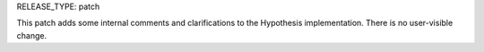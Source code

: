 RELEASE_TYPE: patch

This patch adds some internal comments and clarifications to the Hypothesis
implementation. There is no user-visible change.

